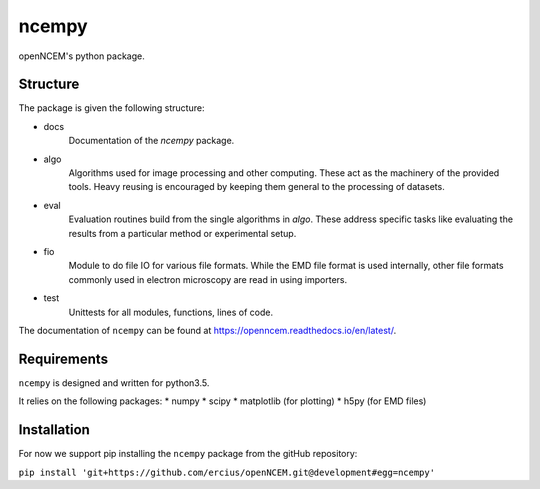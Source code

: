 ------
ncempy
------

openNCEM's python package.

Structure
---------

The package is given the following structure:

* docs
    Documentation of the `ncempy` package.

* algo
    Algorithms used for image processing and other computing. These act as the machinery of the provided tools. Heavy reusing is encouraged by keeping them general to the processing of datasets.

* eval
    Evaluation routines build from the single algorithms in `algo`. These address specific tasks like evaluating the results from a particular method or experimental setup.

* fio
    Module to do file IO for various file formats. While the EMD file format is used internally, other file formats commonly used in electron microscopy are read in using importers.

* test
    Unittests for all modules, functions, lines of code.

The documentation of ``ncempy`` can be found at https://openncem.readthedocs.io/en/latest/.

Requirements
------------

``ncempy`` is designed and written for python3.5.

It relies on the following packages:
* numpy
* scipy
* matplotlib (for plotting)
* h5py (for EMD files)

Installation
------------

For now we support pip installing the ``ncempy`` package from the gitHub repository:

``pip install 'git+https://github.com/ercius/openNCEM.git@development#egg=ncempy'``

